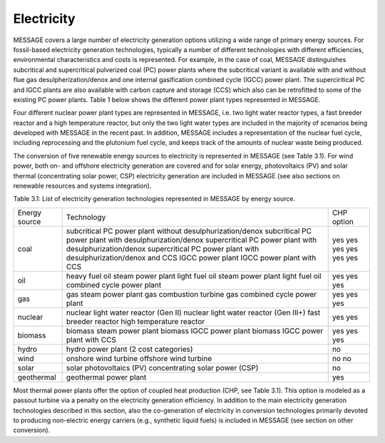 Electricity
------------
MESSAGE covers a large number of electricity generation options utilizing a wide range of primary energy sources. For fossil-based electricity generation technologies, typically a number of different technologies with different efficiencies, environmental characteristics and costs is represented. For example, in the case of coal, MESSAGE distinguishes subcritical and supercritical pulverized coal (PC) power plants where the subcritical variant is available with and without flue gas desulpherization/denox and one internal gasification combined cycle (IGCC) power plant. The superciritical PC and IGCC plants are also available with carbon capture and storage (CCS) which also can be retrofitted to some of the existing PC power plants. Table 1 below shows the different power plant types represented in MESSAGE.

Four different nuclear power plant types are represented in MESSAGE, i.e. two light water reactor types, a fast breeder reactor and a high temperature reactor, but only the two light water types are included in the majority of scenarios being developed with MESSAGE in the recent past. In addition, MESSAGE includes a representation of the nuclear fuel cycle, including reprocessing and the plutonium fuel cycle, and keeps track of the amounts of nuclear waste being produced.

The conversion of five renewable energy sources to electricity is represented in MESSAGE (see Table 3.1). For wind power, both on- and offshore electricity generation are covered and for solar energy, photovoltaics (PV) and solar thermal (concentrating solar power, CSP) electricity generation are included in MESSAGE (see also sections on renewable resources and systems integration).

Table 3.1: List of electricity generation technologies represented in MESSAGE by energy source.

+----------------+----------------------------------------------------------------------------------------------------------------------------------------------------------------------------------------------------------------------------------------------------------------------------------------+--------------------------+
| Energy source  | Technology                                                                                                                                                                                                                                                                             | CHP option               |
+----------------+----------------------------------------------------------------------------------------------------------------------------------------------------------------------------------------------------------------------------------------------------------------------------------------+--------------------------+
| coal           | subcritical PC power plant without desulphurization/denox subcritical PC power plant with desulphurization/denox supercritical PC power plant with desulphurization/denox supercritical PC power plant with desulphurization/denox and CCS IGCC power plant IGCC power plant with CCS  | yes yes yes yes yes yes  |
+----------------+----------------------------------------------------------------------------------------------------------------------------------------------------------------------------------------------------------------------------------------------------------------------------------------+--------------------------+
| oil            | heavy fuel oil steam power plant light fuel oil steam power plant light fuel oil combined cycle power plant                                                                                                                                                                            | yes yes yes              |
+----------------+----------------------------------------------------------------------------------------------------------------------------------------------------------------------------------------------------------------------------------------------------------------------------------------+--------------------------+
| gas            | gas steam power plant gas combustion turbine gas combined cycle power plant                                                                                                                                                                                                            | yes yes yes              |
+----------------+----------------------------------------------------------------------------------------------------------------------------------------------------------------------------------------------------------------------------------------------------------------------------------------+--------------------------+
| nuclear        | nuclear light water reactor (Gen II) nuclear light water reactor (Gen III+) fast breeder reactor high temperature reactor                                                                                                                                                              | yes yes                  |
+----------------+----------------------------------------------------------------------------------------------------------------------------------------------------------------------------------------------------------------------------------------------------------------------------------------+--------------------------+
| biomass        | biomass steam power plant biomass IGCC power plant biomass IGCC power plant with CCS                                                                                                                                                                                                   | yes yes yes              |
+----------------+----------------------------------------------------------------------------------------------------------------------------------------------------------------------------------------------------------------------------------------------------------------------------------------+--------------------------+
| hydro          | hydro power plant (2 cost categories)                                                                                                                                                                                                                                                  | no                       |
+----------------+----------------------------------------------------------------------------------------------------------------------------------------------------------------------------------------------------------------------------------------------------------------------------------------+--------------------------+
| wind           | onshore wind turbine offshore wind turbine                                                                                                                                                                                                                                             | no no                    |
+----------------+----------------------------------------------------------------------------------------------------------------------------------------------------------------------------------------------------------------------------------------------------------------------------------------+--------------------------+
| solar          | solar photovoltaics (PV) concentrating solar power (CSP)                                                                                                                                                                                                                               | no                       |
+----------------+----------------------------------------------------------------------------------------------------------------------------------------------------------------------------------------------------------------------------------------------------------------------------------------+--------------------------+
| geothermal     | geothermal power plant                                                                                                                                                                                                                                                                 | yes                      |
+----------------+----------------------------------------------------------------------------------------------------------------------------------------------------------------------------------------------------------------------------------------------------------------------------------------+--------------------------+

Most thermal power plants offer the option of coupled heat production (CHP, see Table 3.1). This option is modeled as a passout turbine via a penalty on the electricity generation efficiency. In addition to the main electricity generation technologies described in this section, also the co-generation of electricity in conversion technologies primarily devoted to producing non-electric energy carriers (e.g., synthetic liquid fuels) is included in MESSAGE (see section on other conversion).
